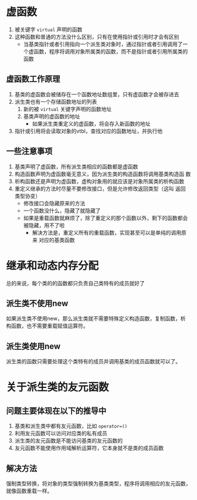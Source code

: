 * 虚函数
1. 被关键字 =virtual= 声明的函数
2. 这种函数和普通的方法没什么区别，只有在使用指针或引用时才会有区别
   - 当基类指针或者引用指向一个派生类对象时，通过指针或者引用调用了一
     个虚函数，程序将调用对象所属类的函数，而不是指针或者引用所属类的
     函数
** 虚函数工作原理
1. 基类的虚函数会被储存在一个函数地址数组里，只有虚函数才会被存进去
2. 派生类也有一个存储函数地址的列表
   1. 新的被 =virtual= 关键字声明的函数地址
   2. 基类声明的虚函数的地址
      - 如果派生类重定义的虚函数，将会存入新函数的地址
3. 指针或引用将会读取对象的vtbl，查找对应的函数地址，并执行他
** 一些注意事项
1. 基类声明了虚函数，所有派生类相应的函数都是虚函数
2. 构造函数声明为虚函数毫无意义，因为派生类的构造函数将调用基类构造函
   数
3. 析构函数还是声明为虚函数，虚构对象用的就应该是对象所属类的析构函数
4. 重定义继承的方法时尽量不要修改接口，但是允许修改返回类型（这叫 返回
   类型协变）
   - 修改接口会隐藏原来的方法
   - 一个函数没什么，隐藏了就隐藏了
   - 如果是重载函数就麻烦了，除了重定义的那个函数以外，剩下的函数都会
     被隐藏，用不了啦
     - 解决方法是，重定义所有的重载函数，实现甚至可以是单纯的调用原来
       对应的基类函数


* 继承和动态内存分配
总的来说，每个类的的函数都只负责自己类特有的成员就好了
** 派生类不使用new
如果派生类不使用new，那么派生类就不需要特殊定义构造函数，复制函数，析
构函数，也不需要重载赋值运算符。
** 派生类使用new
派生类的函数只需要处理这个类特有的成员并调用基类的成员函数就可以了。

* 关于派生类的友元函数
** 问题主要体现在以下的推导中
1. 基类和派生类中都有友元函数，比如 =operator=()=
2. 利用友元函数可以访问对应类的私有成员
3. 派生类的友元函数是不能访问基类的友元函数的
4. 友元函数不能使用作用域解析运算符，它本身就不是类的成员函数
** 解决方法
强制类型转换，将对象的类型强制转换为基类类型，程序将调用相应的友元函数，
就像函数重载一样。
